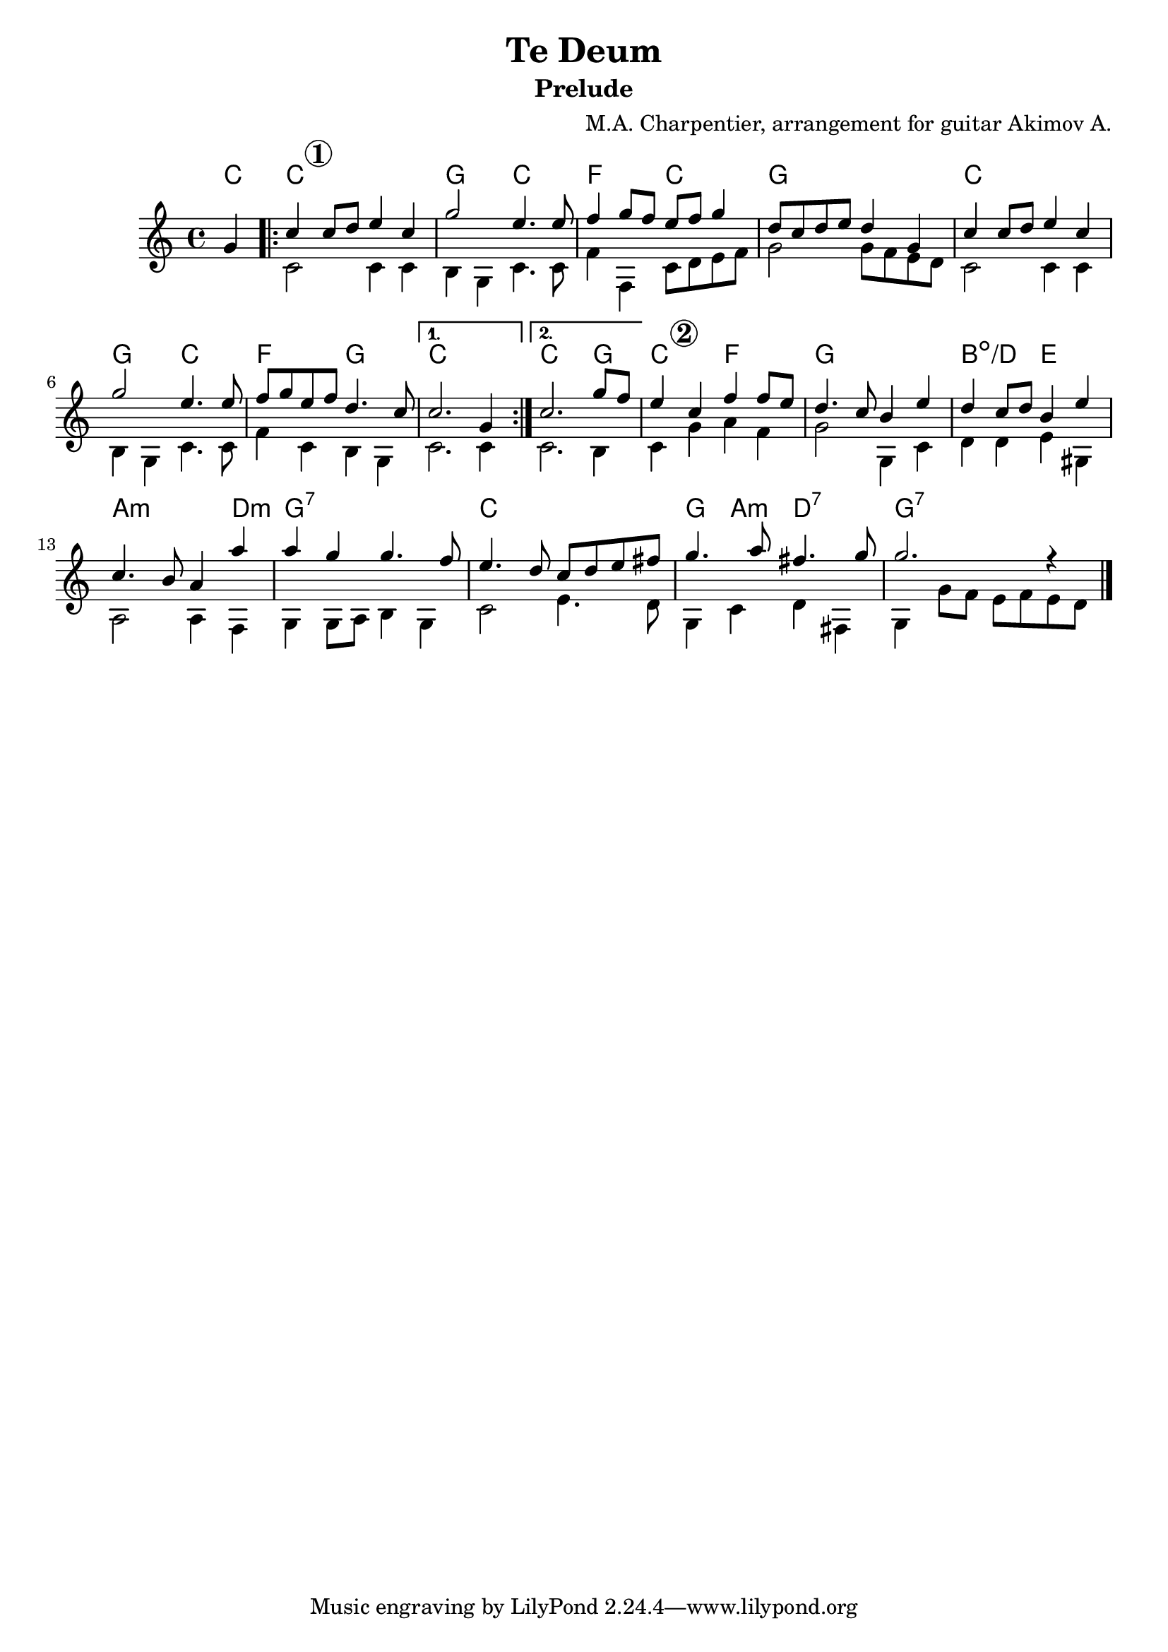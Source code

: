 \version "2.16.2"

\header{
	title = "Te Deum"
	subtitle = "Prelude"
	composer = "M.A. Charpentier, arrangement for guitar Akimov A."
}

SI = {
	\time 4/4 \key c \major
	\partial 4 {g'4}
	\repeat volta 2{
		\relative c''{c4\mark \markup{\circle \bold "1"} c8 d e4 c | g'2 e4. e8 | f4 g8 f e f g4 | d8 c d e d4 g, | c4 c8 d e4 c | g'2 e4. e8 f8 g e f d4. c8 | }
	}
	\alternative{
		\relative c''{c2. g4 |}
		\relative c''{c2. g'8 f |}
	}
}

SII = {
	\relative c''{e4\mark \markup{\circle \bold "2"} c f f8 e | d4. c8 b4 e | d4 c8 d b4 e | c4. b8 a4 a' | a4 g g4. f8 | e4. d8 c d e fis | g4. a8 fis4. g8 | g2. r4 |}
}

BI = {
	\partial 4 {s4}
	\repeat volta 2{
		\relative c'{c2 c4 c | b4 g c4. c8 | f4 f, c'8 d e f  | g2 g8 f e d | }
		\relative c'{ c2 c4 c | b4 g c4. c8 | f4 c b g |}
	}
 	\alternative{
 		\relative c' { c2. c4 |}
 		\relative c' { c2. b4 |}
 	}
}

BII = {
	\relative c'{c4 g' a4 f | g2 g,4 c | d4 d e gis, | a2 a4 f | g4 g8 a b4 g | c2 e4. d8 | g,4 c d fis, | g4 g'8 f e f e d |}
}

HrmI = \chordmode{
	\partial 4{c4}
	c1 | g2 c | f2 c | g1 | 
	c1 | g2 c | f2 g | c1 | 
	c2. g4 |
}

HrmII = \chordmode{
	c2 f | g1 | b2:dim/d e | a2.:m d4:m|
	g1:7 | c1 | g4 a:m d2:7 | g1:7  |
}

<<
	\new ChordNames{
		\HrmI \HrmII
	}
	
	\new Staff{
		\clef treble
		<<{
			\SI \SII
		}\\{
			\BI \BII
		}>>
		\bar "|."
	}

>>